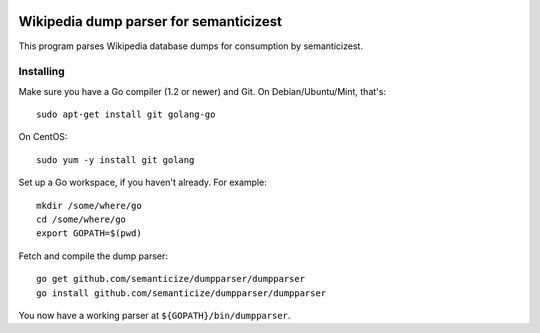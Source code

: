 |Travis|_

.. |Travis| image:: https://api.travis-ci.org/semanticizest/dumpparser.png?branch=master
.. _Travis: https://travis-ci.org/semanticizest/dumpparser


Wikipedia dump parser for semanticizest
=======================================

This program parses Wikipedia database dumps for consumption by semanticizest.


Installing
----------

Make sure you have a Go compiler (1.2 or newer) and Git.
On Debian/Ubuntu/Mint, that's::

    sudo apt-get install git golang-go

On CentOS::

    sudo yum -y install git golang

Set up a Go workspace, if you haven't already. For example::

    mkdir /some/where/go
    cd /some/where/go
    export GOPATH=$(pwd)

Fetch and compile the dump parser::

    go get github.com/semanticize/dumpparser/dumpparser
    go install github.com/semanticize/dumpparser/dumpparser

You now have a working parser at ``${GOPATH}/bin/dumpparser``.
